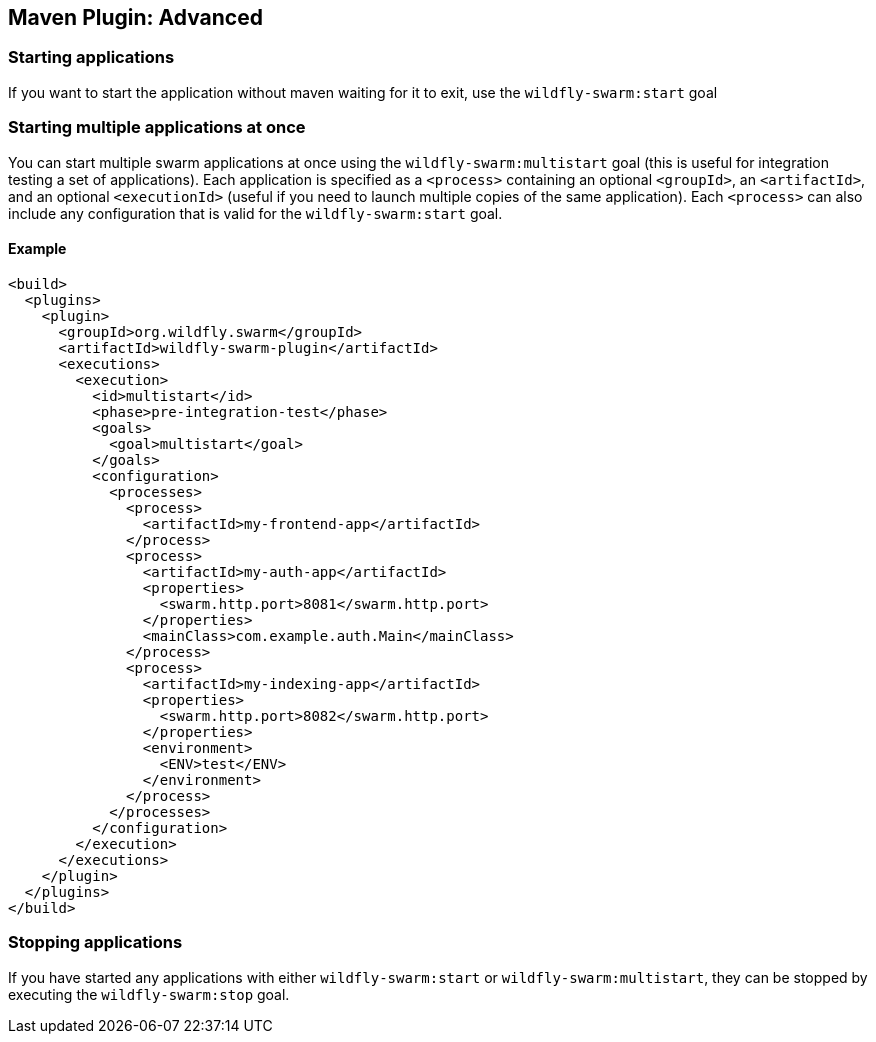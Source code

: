 == Maven Plugin: Advanced

=== Starting applications

If you want to start the application without maven waiting for it to exit, use the `wildfly-swarm:start` goal

=== Starting multiple applications at once

You can start multiple swarm applications at once using the `wildfly-swarm:multistart` goal (this is useful for integration testing a set of applications). Each application is specified as a `<process>` containing an optional `<groupId>`, an `<artifactId>`, and an optional `<executionId>` (useful if you need to launch multiple copies of the same application). Each `<process>` can also include any configuration that is valid for the `wildfly-swarm:start` goal.

==== Example

[source,xml]
----
<build>
  <plugins>
    <plugin>
      <groupId>org.wildfly.swarm</groupId>
      <artifactId>wildfly-swarm-plugin</artifactId>
      <executions>
        <execution>
          <id>multistart</id>
          <phase>pre-integration-test</phase>
          <goals>
            <goal>multistart</goal>
          </goals>
          <configuration>
            <processes>
              <process>
                <artifactId>my-frontend-app</artifactId>
              </process>
              <process>
                <artifactId>my-auth-app</artifactId>
                <properties>
                  <swarm.http.port>8081</swarm.http.port>
                </properties>
                <mainClass>com.example.auth.Main</mainClass>
              </process>
              <process>
                <artifactId>my-indexing-app</artifactId>
                <properties>
                  <swarm.http.port>8082</swarm.http.port>
                </properties>
                <environment>
                  <ENV>test</ENV>
                </environment>
              </process>
            </processes>
          </configuration>
        </execution>
      </executions>
    </plugin>
  </plugins>
</build>
----

=== Stopping applications

If you have started any applications with either `wildfly-swarm:start` or `wildfly-swarm:multistart`, they can be stopped by executing the `wildfly-swarm:stop` goal.
